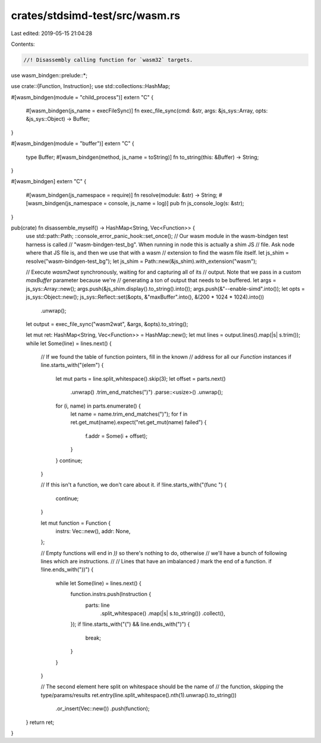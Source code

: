 crates/stdsimd-test/src/wasm.rs
===============================

Last edited: 2019-05-15 21:04:28

Contents:

.. code-block:: rs

    //! Disassembly calling function for `wasm32` targets.
use wasm_bindgen::prelude::*;

use crate::{Function, Instruction};
use std::collections::HashMap;

#[wasm_bindgen(module = "child_process")]
extern "C" {
    #[wasm_bindgen(js_name = execFileSync)]
    fn exec_file_sync(cmd: &str, args: &js_sys::Array, opts: &js_sys::Object) -> Buffer;
}

#[wasm_bindgen(module = "buffer")]
extern "C" {
    type Buffer;
    #[wasm_bindgen(method, js_name = toString)]
    fn to_string(this: &Buffer) -> String;
}

#[wasm_bindgen]
extern "C" {
    #[wasm_bindgen(js_namespace = require)]
    fn resolve(module: &str) -> String;
    #[wasm_bindgen(js_namespace = console, js_name = log)]
    pub fn js_console_log(s: &str);
}

pub(crate) fn disassemble_myself() -> HashMap<String, Vec<Function>> {
    use std::path::Path;
    ::console_error_panic_hook::set_once();
    // Our wasm module in the wasm-bindgen test harness is called
    // "wasm-bindgen-test_bg". When running in node this is actually a shim JS
    // file. Ask node where that JS file is, and then we use that with a wasm
    // extension to find the wasm file itself.
    let js_shim = resolve("wasm-bindgen-test_bg");
    let js_shim = Path::new(&js_shim).with_extension("wasm");

    // Execute `wasm2wat` synchronously, waiting for and capturing all of its
    // output. Note that we pass in a custom `maxBuffer` parameter because we're
    // generating a ton of output that needs to be buffered.
    let args = js_sys::Array::new();
    args.push(&js_shim.display().to_string().into());
    args.push(&"--enable-simd".into());
    let opts = js_sys::Object::new();
    js_sys::Reflect::set(&opts, &"maxBuffer".into(), &(200 * 1024 * 1024).into())
        .unwrap();
    let output = exec_file_sync("wasm2wat", &args, &opts).to_string();

    let mut ret: HashMap<String, Vec<Function>> = HashMap::new();
    let mut lines = output.lines().map(|s| s.trim());
    while let Some(line) = lines.next() {
        // If we found the table of function pointers, fill in the known
        // address for all our `Function` instances
        if line.starts_with("(elem") {
            let mut parts = line.split_whitespace().skip(3);
            let offset = parts.next()
                .unwrap()
                .trim_end_matches(")")
                .parse::<usize>()
                .unwrap();
            for (i, name) in parts.enumerate() {
                let name = name.trim_end_matches(")");
                for f in ret.get_mut(name).expect("ret.get_mut(name) failed") {
                    f.addr = Some(i + offset);
                }
            }
            continue;
        }

        // If this isn't a function, we don't care about it.
        if !line.starts_with("(func ") {
            continue;
        }

        let mut function = Function {
            instrs: Vec::new(),
            addr: None,
        };

        // Empty functions will end in `))` so there's nothing to do, otherwise
        // we'll have a bunch of following lines which are instructions.
        //
        // Lines that have an imbalanced `)` mark the end of a function.
        if !line.ends_with("))") {
            while let Some(line) = lines.next() {
                function.instrs.push(Instruction {
                    parts: line
                        .split_whitespace()
                        .map(|s| s.to_string())
                        .collect(),
                });
                if !line.starts_with("(") && line.ends_with(")") {
                    break;
                }
            }
        }

        // The second element here split on whitespace should be the name of
        // the function, skipping the type/params/results
        ret.entry(line.split_whitespace().nth(1).unwrap().to_string())
            .or_insert(Vec::new())
            .push(function);
    }
    return ret;
}


